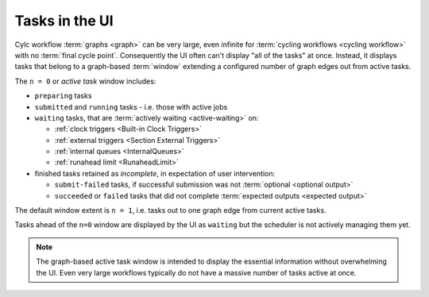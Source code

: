 .. _n-window:

Tasks in the UI
===============

.. versionchanged:: 8.0.0

Cylc workflow :term:`graphs <graph>` can be very large, even infinite for
:term:`cycling workflows <cycling workflow>` with no :term:`final cycle point`.
Consequently the UI often can't display "all of the tasks" at once. Instead, it
displays tasks that belong to a graph-based :term:`window` extending a
configured number of graph edges out from active tasks.

The ``n = 0`` or *active task* window includes:

- ``preparing`` tasks
- ``submitted`` and ``running`` tasks - i.e. those with active jobs
- ``waiting`` tasks, that are :term:`actively waiting <active-waiting>` on:

  - :ref:`clock triggers <Built-in Clock Triggers>`
  - :ref:`external triggers <Section External Triggers>`
  - :ref:`internal queues <InternalQueues>`
  - :ref:`runahead limit <RunaheadLimit>`

- finished tasks retained as *incomplete*, in expectation of user intervention:

  - ``submit-failed`` tasks, if successful submission was not :term:`optional
    <optional output>`
  - ``succeeded`` or ``failed`` tasks that did not complete :term:`expected
    outputs <expected output>`

The default window extent is ``n = 1``, i.e. tasks out to one graph edge from
current active tasks.

Tasks ahead of the ``n=0`` window are displayed by the UI as ``waiting`` but
the scheduler is not actively managing them yet.

.. image:: ../../img/n-window.png
   :align: center

.. note::

   The graph-based active task window is intended to display the essential
   information without overwhelming the UI. Even very large workflows
   typically do not have a massive number of tasks active at once.
